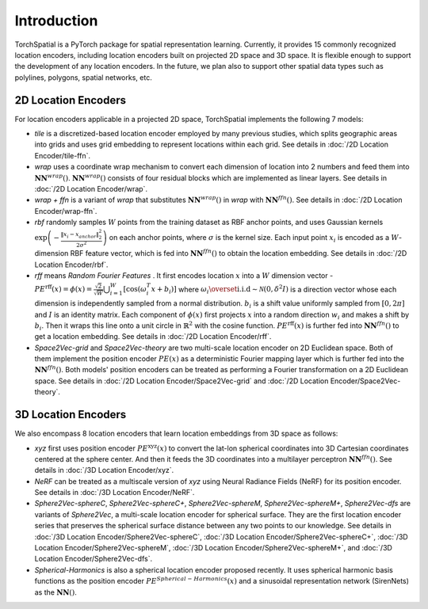 Introduction
+++++++++++++++++++++++

TorchSpatial is a PyTorch package for spatial representation learning. Currently, it provides 15 commonly recognized location encoders, including location encoders built on projected 2D space and 3D space.
It is flexible enough to support the development of any location encoders. In the future, we plan also to support other spatial data types such as polylines, polygons, spatial networks, etc. 

2D Location Encoders
=====================

For location encoders applicable in a projected 2D space, TorchSpatial implements the following 7 models:

* *tile* is a discretized-based location encoder employed by many previous studies, which splits geographic areas into grids and uses grid embedding to represent locations within each grid. See details in :doc:`/2D Location Encoder/tile-ffn`.

* *wrap* uses a coordinate wrap mechanism to convert each dimension of location into 2 numbers and feed them into :math:`\mathbf{NN}^{\mathit{wrap}}()`.  :math:`\mathbf{NN}^{\mathit{wrap}}()` consists of four residual blocks which are implemented as linear layers. See details in :doc:`/2D Location Encoder/wrap`.

* *wrap + ffn* is a variant of *wrap* that substitutes :math:`\mathbf{NN}^{\mathit{wrap}}()` in *wrap* with :math:`\mathbf{NN}^{\mathit{ffn}}()`. See details in :doc:`/2D Location Encoder/wrap-ffn`.

* *rbf* randomly samples :math:`W` points from the training dataset as RBF anchor points, and uses Gaussian kernels :math:`\exp\left(-\frac{\lVert x_i - x_{anchor}\rVert_2^2}{2\sigma^2}\right)` on each anchor points, where :math:`\sigma` is the kernel size. Each input point :math:`x_i` is encoded as a :math:`W`-dimension RBF feature vector, which is fed into :math:`\mathbf{NN}^{\mathit{ffn}}()` to obtain the location embedding. See details in :doc:`/2D Location Encoder/rbf`.
    
* *rff* means *Random Fourier Features* . It first encodes location :math:`x` into a :math:`W` dimension vector - :math:`\mathit{PE}^{\mathrm{rff}}(x) = \phi(x) = \frac{\sqrt{2}}{\sqrt{W}}\bigcup_{i=1}^W\left[\cos\left(\omega_i^T x + b_i\right)\right]` where :math:`\omega_i \overset{\mathrm{i.i.d}}{\sim} \mathcal{N}(0, \delta^2 I)` is a direction vector whose each dimension is independently sampled from a normal distribution. :math:`b_i` is a shift value uniformly sampled from :math:`[0, 2\pi]` and :math:`I` is an identity matrix. Each component of :math:`\phi(x)` first projects :math:`x` into a random direction :math:`w_i` and makes a shift by :math:`b_i`. Then it wraps this line onto a unit circle in :math:`\mathbb{R}^2` with the cosine function. :math:`\mathit{PE}^{\mathrm{rff}}(x)` is further fed into :math:`\mathbf{NN}^{\mathit{ffn}}()` to get a location embedding. See details in :doc:`/2D Location Encoder/rff`.

* *Space2Vec-grid* and *Space2Vec-theory* are two multi-scale location encoder on 2D Euclidean space. Both of them implement the position encoder :math:`\mathit{PE}(x)` as a deterministic Fourier mapping layer which is further fed into the :math:`\mathbf{NN}^{\mathit{ffn}}()`. Both models' position encoders can be treated as performing a Fourier transformation on a 2D Euclidean space. See details in :doc:`/2D Location Encoder/Space2Vec-grid` and :doc:`/2D Location Encoder/Space2Vec-theory`.


3D Location Encoders
=====================

We also encompass 8 location encoders that learn location embeddings from 3D space as follows:
 
* *xyz* first uses position encoder :math:`\mathit{PE}^{\mathrm{xyz}}(x)` to convert the lat-lon spherical coordinates into 3D Cartesian coordinates centered at the sphere center. And then it feeds the 3D coordinates into a multilayer perceptron :math:`\mathbf{NN}^{\mathit{ffn}}()`. See details in :doc:`/3D Location Encoder/xyz`.

* *NeRF* can be treated as a multiscale version of *xyz* using Neural Radiance Fields (NeRF) for its position encoder. See details in :doc:`/3D Location Encoder/NeRF`.

* *Sphere2Vec-sphereC*, *Sphere2Vec-sphereC+*, *Sphere2Vec-sphereM*, *Sphere2Vec-sphereM+*, *Sphere2Vec-dfs* are variants of *Sphere2Vec*, a multi-scale location encoder for spherical surface. They are the first location encoder series that preserves the spherical surface distance between any two points to our knowledge. See details in :doc:`/3D Location Encoder/Sphere2Vec-sphereC`, :doc:`/3D Location Encoder/Sphere2Vec-sphereC+`, :doc:`/3D Location Encoder/Sphere2Vec-sphereM`, :doc:`/3D Location Encoder/Sphere2Vec-sphereM+`, and :doc:`/3D Location Encoder/Sphere2Vec-dfs`.

* *Spherical-Harmonics* is also a spherical location encoder proposed recently. It uses spherical harmonic basis functions as the position encoder :math:`\mathit{PE}^{\mathit{Spherical-Harmonics}}(x)` and a sinusoidal representation network (SirenNets) as the :math:`\mathbf{NN}()`.



